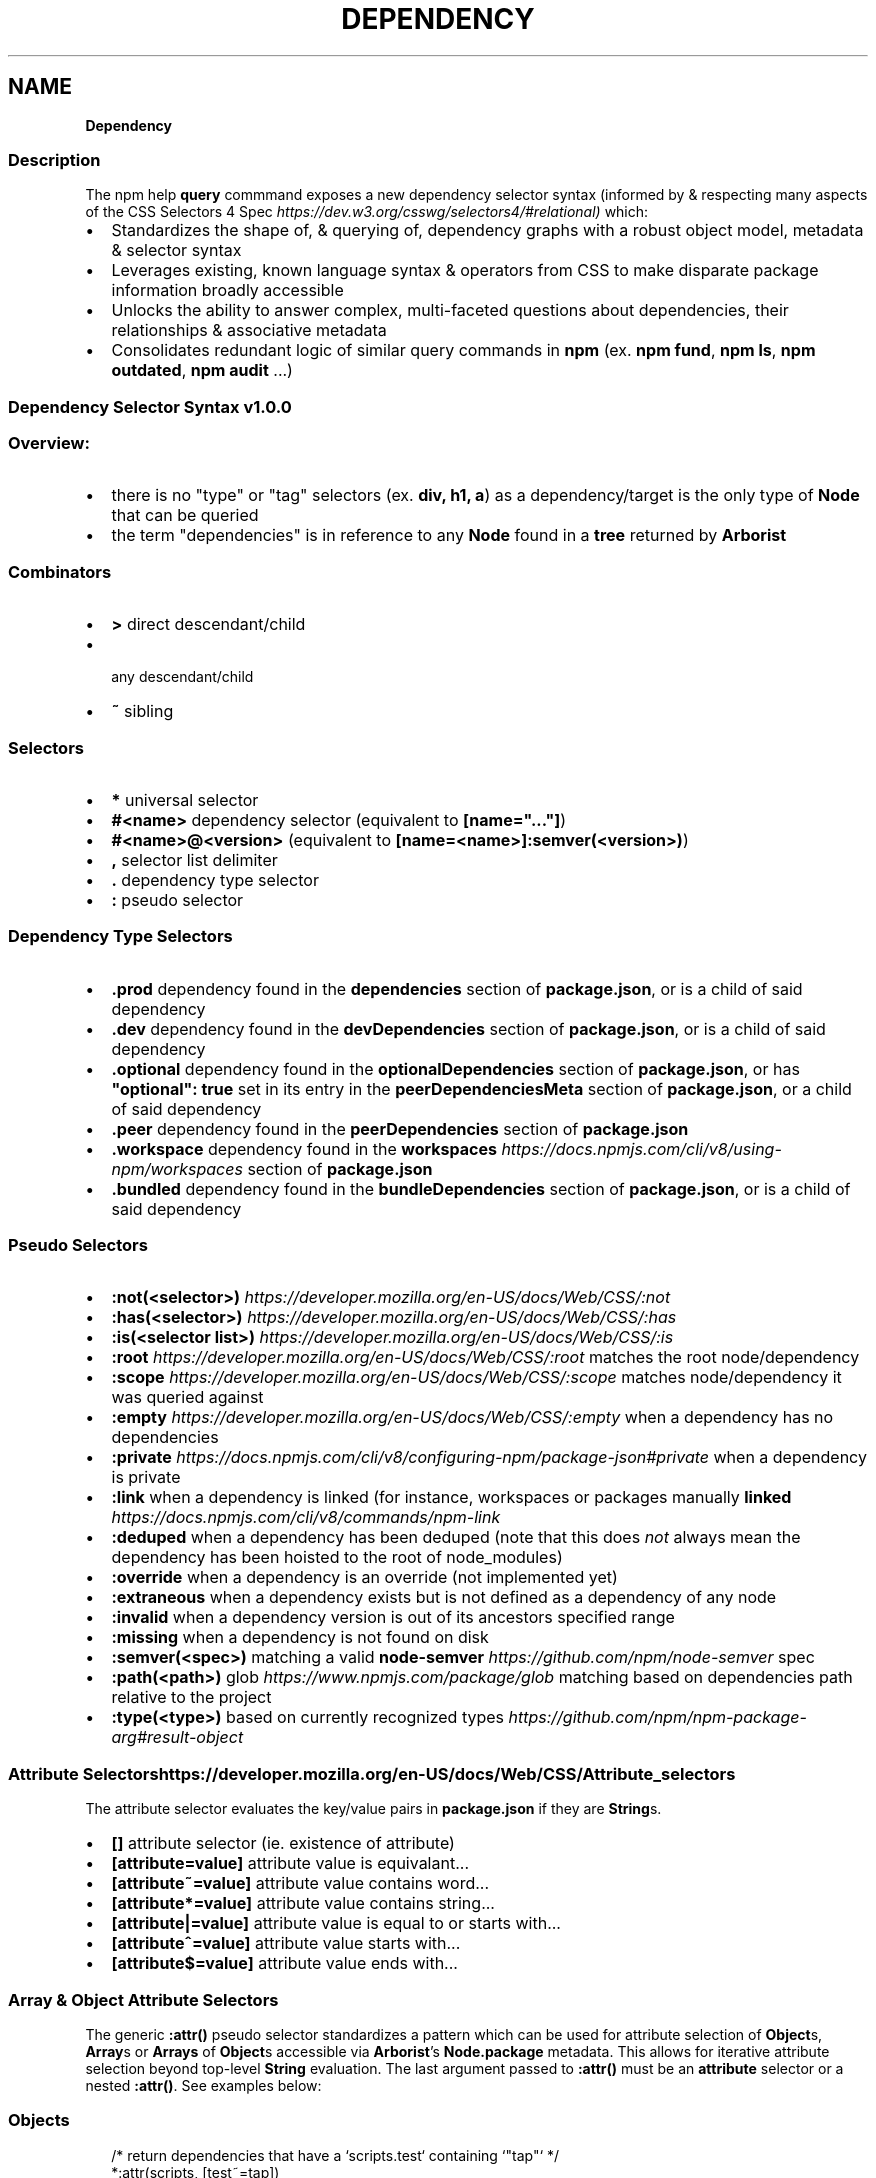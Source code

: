 .TH "DEPENDENCY" "" "August 2022" "" ""
.SH "NAME"
\fBDependency\fR
.SS Description
.P
The npm help \fBquery\fP commmand exposes a new dependency selector syntax (informed by & respecting many aspects of the CSS Selectors 4 Spec \fIhttps://dev\.w3\.org/csswg/selectors4/#relational)\fR which:
.RS 0
.IP \(bu 2
Standardizes the shape of, & querying of, dependency graphs with a robust object model, metadata & selector syntax
.IP \(bu 2
Leverages existing, known language syntax & operators from CSS to make disparate package information broadly accessible
.IP \(bu 2
Unlocks the ability to answer complex, multi\-faceted questions about dependencies, their relationships & associative metadata
.IP \(bu 2
Consolidates redundant logic of similar query commands in \fBnpm\fP (ex\. \fBnpm fund\fP, \fBnpm ls\fP, \fBnpm outdated\fP, \fBnpm audit\fP \.\.\.)

.RE
.SS Dependency Selector Syntax \fBv1\.0\.0\fP
.SS Overview:
.RS 0
.IP \(bu 2
there is no "type" or "tag" selectors (ex\. \fBdiv, h1, a\fP) as a dependency/target is the only type of \fBNode\fP that can be queried
.IP \(bu 2
the term "dependencies" is in reference to any \fBNode\fP found in a \fBtree\fP returned by \fBArborist\fP

.RE
.SS Combinators
.RS 0
.IP \(bu 2
\fB>\fP direct descendant/child
.IP \(bu 2
\fB \fP any descendant/child
.IP \(bu 2
\fB~\fP sibling

.RE
.SS Selectors
.RS 0
.IP \(bu 2
\fB*\fP universal selector
.IP \(bu 2
\fB#<name>\fP dependency selector (equivalent to \fB[name="\.\.\."]\fP)
.IP \(bu 2
\fB#<name>@<version>\fP (equivalent to \fB[name=<name>]:semver(<version>)\fP)
.IP \(bu 2
\fB,\fP selector list delimiter
.IP \(bu 2
\fB\|\.\fP dependency type selector
.IP \(bu 2
\fB:\fP pseudo selector

.RE
.SS Dependency Type Selectors
.RS 0
.IP \(bu 2
\fB\|\.prod\fP dependency found in the \fBdependencies\fP section of \fBpackage\.json\fP, or is a child of said dependency
.IP \(bu 2
\fB\|\.dev\fP dependency found in the \fBdevDependencies\fP section of \fBpackage\.json\fP, or is a child of said dependency
.IP \(bu 2
\fB\|\.optional\fP dependency found in the \fBoptionalDependencies\fP section of \fBpackage\.json\fP, or has \fB"optional": true\fP set in its entry in the \fBpeerDependenciesMeta\fP section of \fBpackage\.json\fP, or a child of said dependency
.IP \(bu 2
\fB\|\.peer\fP dependency found in the \fBpeerDependencies\fP section of \fBpackage\.json\fP
.IP \(bu 2
\fB\|\.workspace\fP dependency found in the \fBworkspaces\fP \fIhttps://docs\.npmjs\.com/cli/v8/using\-npm/workspaces\fR section of \fBpackage\.json\fP
.IP \(bu 2
\fB\|\.bundled\fP dependency found in the \fBbundleDependencies\fP section of \fBpackage\.json\fP, or is a child of said dependency

.RE
.SS Pseudo Selectors
.RS 0
.IP \(bu 2
\fB:not(<selector>)\fP \fIhttps://developer\.mozilla\.org/en\-US/docs/Web/CSS/:not\fR
.IP \(bu 2
\fB:has(<selector>)\fP \fIhttps://developer\.mozilla\.org/en\-US/docs/Web/CSS/:has\fR
.IP \(bu 2
\fB:is(<selector list>)\fP \fIhttps://developer\.mozilla\.org/en\-US/docs/Web/CSS/:is\fR
.IP \(bu 2
\fB:root\fP \fIhttps://developer\.mozilla\.org/en\-US/docs/Web/CSS/:root\fR matches the root node/dependency
.IP \(bu 2
\fB:scope\fP \fIhttps://developer\.mozilla\.org/en\-US/docs/Web/CSS/:scope\fR matches node/dependency it was queried against
.IP \(bu 2
\fB:empty\fP \fIhttps://developer\.mozilla\.org/en\-US/docs/Web/CSS/:empty\fR when a dependency has no dependencies
.IP \(bu 2
\fB:private\fP \fIhttps://docs\.npmjs\.com/cli/v8/configuring\-npm/package\-json#private\fR when a dependency is private
.IP \(bu 2
\fB:link\fP when a dependency is linked (for instance, workspaces or packages manually \fBlinked\fP \fIhttps://docs\.npmjs\.com/cli/v8/commands/npm\-link\fR
.IP \(bu 2
\fB:deduped\fP when a dependency has been deduped (note that this does \fInot\fR always mean the dependency has been hoisted to the root of node_modules)
.IP \(bu 2
\fB:override\fP when a dependency is an override (not implemented yet)
.IP \(bu 2
\fB:extraneous\fP when a dependency exists but is not defined as a dependency of any node
.IP \(bu 2
\fB:invalid\fP when a dependency version is out of its ancestors specified range
.IP \(bu 2
\fB:missing\fP when a dependency is not found on disk
.IP \(bu 2
\fB:semver(<spec>)\fP matching a valid \fBnode\-semver\fP \fIhttps://github\.com/npm/node\-semver\fR spec
.IP \(bu 2
\fB:path(<path>)\fP glob \fIhttps://www\.npmjs\.com/package/glob\fR matching based on dependencies path relative to the project
.IP \(bu 2
\fB:type(<type>)\fP based on currently recognized types \fIhttps://github\.com/npm/npm\-package\-arg#result\-object\fR

.RE
.SS Attribute Selectors \fIhttps://developer\.mozilla\.org/en\-US/docs/Web/CSS/Attribute_selectors\fR
.P
The attribute selector evaluates the key/value pairs in \fBpackage\.json\fP if they are \fBString\fPs\.
.RS 0
.IP \(bu 2
\fB[]\fP attribute selector (ie\. existence of attribute)
.IP \(bu 2
\fB[attribute=value]\fP attribute value is equivalant\.\.\.
.IP \(bu 2
\fB[attribute~=value]\fP attribute value contains word\.\.\.
.IP \(bu 2
\fB[attribute*=value]\fP attribute value contains string\.\.\.
.IP \(bu 2
\fB[attribute|=value]\fP attribute value is equal to or starts with\.\.\.
.IP \(bu 2
\fB[attribute^=value]\fP attribute value starts with\.\.\.
.IP \(bu 2
\fB[attribute$=value]\fP attribute value ends with\.\.\.

.RE
.SS \fBArray\fP & \fBObject\fP Attribute Selectors
.P
The generic \fB:attr()\fP pseudo selector standardizes a pattern which can be used for attribute selection of \fBObject\fPs, \fBArray\fPs or \fBArrays\fP of \fBObject\fPs accessible via \fBArborist\fP\|'s \fBNode\.package\fP metadata\. This allows for iterative attribute selection beyond top\-level \fBString\fP evaluation\. The last argument passed to \fB:attr()\fP must be an \fBattribute\fP selector or a nested \fB:attr()\fP\|\. See examples below:
.SS \fBObjects\fP
.P
.RS 2
.nf
/* return dependencies that have a `scripts\.test` containing `"tap"` */
*:attr(scripts, [test~=tap])
.fi
.RE
.SS Nested \fBObjects\fP
.P
Nested objects are expressed as sequential arguments to \fB:attr()\fP\|\.
.P
.RS 2
.nf
/* return dependencies that have a testling config for opera browsers */
*:attr(testling, browsers, [~=opera])
.fi
.RE
.SS \fBArrays\fP
.P
\fBArray\fPs specifically uses a special/reserved \fB\|\.\fP character in place of a typical attribute name\. \fBArrays\fP also support exact \fBvalue\fP matching when a \fBString\fP is passed to the selector\.
.SS Example of an \fBArray\fP Attribute Selection:
.P
.RS 2
.nf
/* removes the distinction between properties & arrays */
/* ie\. we'd have to check the property & iterate to match selection */
*:attr([keywords^=react])
*:attr(contributors, :attr([name~=Jordan]))
.fi
.RE
.SS Example of an \fBArray\fP matching directly to a value:
.P
.RS 2
.nf
/* return dependencies that have the exact keyword "react" */
/* this is equivalent to `*:keywords([value="react"])` */
*:attr([keywords=react])
.fi
.RE
.SS Example of an \fBArray\fP of \fBObject\fPs:
.P
.RS 2
.nf
/* returns */
*:attr(contributors, [email=ruyadorno@github\.com])
.fi
.RE
.SS Groups
.P
Dependency groups are defined by the package relationships to their ancestors (ie\. the dependency types that are defined in \fBpackage\.json\fP)\. This approach is user\-centric as the ecosystem has been taught to think about dependencies in these groups first\-and\-foremost\. Dependencies are allowed to be included in multiple groups (ex\. a \fBprod\fP dependency may also be a \fBdev\fP dependency (in that it's also required by another \fBdev\fP dependency) & may also be \fBbundled\fP \- a selector for that type of dependency would look like: \fB*\.prod\.dev\.bundled\fP)\.
.RS 0
.IP \(bu 2
\fB\|\.prod\fP
.IP \(bu 2
\fB\|\.dev\fP
.IP \(bu 2
\fB\|\.optional\fP
.IP \(bu 2
\fB\|\.peer\fP
.IP \(bu 2
\fB\|\.bundled\fP
.IP \(bu 2
\fB\|\.workspace\fP

.RE
.P
Please note that currently \fBworkspace\fP deps are always \fBprod\fP dependencies\.  Additionally the \fB\|\.root\fP dependency is also considered a \fBprod\fP dependency\.
.SS Programmatic Usage
.RS 0
.IP \(bu 2
\fBArborist\fP\|'s \fBNode\fP Class has a \fB\|\.querySelectorAll()\fP method
.RS
.IP \(bu 2
this method will return a filtered, flattened dependency Arborist \fBNode\fP list based on a valid query selector

.RE

.RE
.P
.RS 2
.nf
const Arborist = require('@npmcli/arborist')
const arb = new Arborist({})
.fi
.RE
.P
.RS 2
.nf
// root\-level
arb\.loadActual((tree) => {
  // query all production dependencies
  const results = await tree\.querySelectorAll('\.prod')
  console\.log(results)
})
.fi
.RE
.P
.RS 2
.nf
// iterative
arb\.loadActual((tree) => {
  // query for the deduped version of react
  const results = await tree\.querySelectorAll('#react:not(:deduped)')
  // query the deduped react for git deps
  const deps = await results[0]\.querySelectorAll(':type(git)')
  console\.log(deps)
})
.fi
.RE
.SH See Also
.RS 0
.IP \(bu 2
npm help query
.IP \(bu 2
[@npmcli/arborist](https://npm\.im/@npmcli/arborist]

.RE
